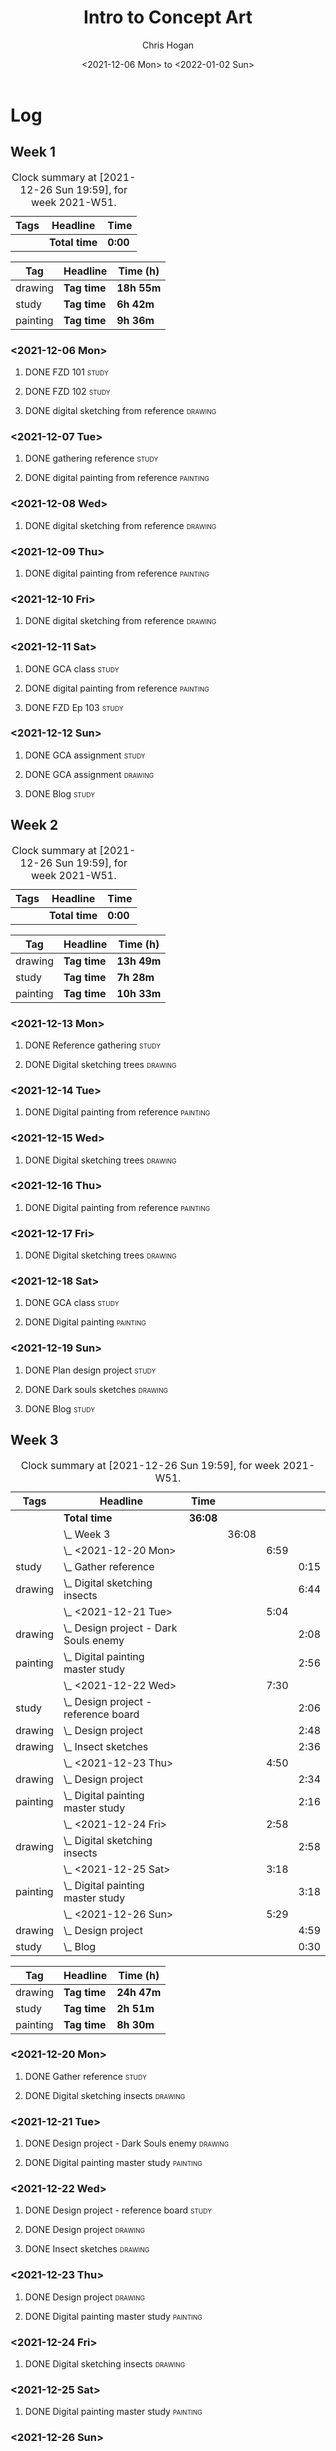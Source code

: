 #+TITLE: Intro to Concept Art
#+AUTHOR: Chris Hogan
#+DATE: <2021-12-06 Mon> to <2022-01-02 Sun>
#+STARTUP: nologdone

* Log
** Week 1
  #+BEGIN: clocktable :scope subtree :maxlevel 6 :block thisweek :tags t
  #+CAPTION: Clock summary at [2021-12-26 Sun 19:59], for week 2021-W51.
  | Tags | Headline     | Time   |
  |------+--------------+--------|
  |      | *Total time* | *0:00* |
  #+END:
  
  #+BEGIN: clocktable-by-tag :maxlevel 6 :match ("drawing" "study" "painting")
  | Tag      | Headline   | Time (h)  |
  |----------+------------+-----------|
  | drawing  | *Tag time* | *18h 55m* |
  |----------+------------+-----------|
  | study    | *Tag time* | *6h 42m*  |
  |----------+------------+-----------|
  | painting | *Tag time* | *9h 36m*  |
  
  #+END:
*** <2021-12-06 Mon>
**** DONE FZD 101                                                     :study:
     :LOGBOOK:
     CLOCK: [2021-12-06 Mon 12:18]--[2021-12-06 Mon 12:57] =>  0:39
     CLOCK: [2021-12-06 Mon 08:01]--[2021-12-06 Mon 09:07] =>  1:06
     :END:
**** DONE FZD 102                                                     :study:
     :LOGBOOK:
     CLOCK: [2021-12-06 Mon 21:13]--[2021-12-06 Mon 21:44] =>  0:31
     :END:
**** DONE digital sketching from reference                          :drawing:
     :LOGBOOK:
     CLOCK: [2021-12-06 Mon 18:18]--[2021-12-06 Mon 21:08] =>  2:50
     CLOCK: [2021-12-06 Mon 13:25]--[2021-12-06 Mon 16:12] =>  2:47
     CLOCK: [2021-12-06 Mon 09:31]--[2021-12-06 Mon 11:40] =>  2:09
     :END:
*** <2021-12-07 Tue>
**** DONE gathering reference                                         :study:
     :LOGBOOK:
     CLOCK: [2021-12-07 Tue 18:13]--[2021-12-07 Tue 18:55] =>  0:42
     :END:
**** DONE digital painting from reference                          :painting:
     :LOGBOOK:
     CLOCK: [2021-12-07 Tue 18:55]--[2021-12-07 Tue 21:06] =>  2:11
     :END:
*** <2021-12-08 Wed>
**** DONE digital sketching from reference                          :drawing:
     :LOGBOOK:
     CLOCK: [2021-12-08 Wed 18:01]--[2021-12-08 Wed 21:02] =>  3:01
     :END:
*** <2021-12-09 Thu>
**** DONE digital painting from reference                          :painting:
     :LOGBOOK:
     CLOCK: [2021-12-09 Thu 20:52]--[2021-12-09 Thu 21:24] =>  0:32
     CLOCK: [2021-12-09 Thu 18:05]--[2021-12-09 Thu 20:31] =>  2:26
     :END:
*** <2021-12-10 Fri>
**** DONE digital sketching from reference                          :drawing:
     :LOGBOOK:
     CLOCK: [2021-12-10 Fri 18:36]--[2021-12-10 Fri 20:58] =>  2:22
     CLOCK: [2021-12-10 Fri 18:25]--[2021-12-10 Fri 18:34] =>  0:09
     :END:
*** <2021-12-11 Sat>
**** DONE GCA class                                                   :study:
     :LOGBOOK:
     CLOCK: [2021-12-11 Sat 08:00]--[2021-12-11 Sat 09:59] =>  1:59
     :END:
**** DONE digital painting from reference                          :painting:
     :LOGBOOK:
     CLOCK: [2021-12-11 Sat 19:38]--[2021-12-11 Sat 21:42] =>  2:04
     CLOCK: [2021-12-11 Sat 13:02]--[2021-12-11 Sat 14:30] =>  1:28
     CLOCK: [2021-12-11 Sat 11:03]--[2021-12-11 Sat 11:58] =>  0:55
     :END:
**** DONE FZD Ep 103                                                  :study:
     :LOGBOOK:
     CLOCK: [2021-12-11 Sat 12:37]--[2021-12-11 Sat 13:02] =>  0:25
     :END:
*** <2021-12-12 Sun>
**** DONE GCA assignment                                              :study:
     :LOGBOOK:
     CLOCK: [2021-12-12 Sun 08:55]--[2021-12-12 Sun 09:44] =>  0:49
     :END:
**** DONE GCA assignment                                            :drawing:
     :LOGBOOK:
     CLOCK: [2021-12-12 Sun 18:34]--[2021-12-12 Sun 19:26] =>  0:52
     CLOCK: [2021-12-12 Sun 12:47]--[2021-12-12 Sun 14:33] =>  1:46
     CLOCK: [2021-12-12 Sun 09:44]--[2021-12-12 Sun 12:43] =>  2:59
     :END:
**** DONE Blog                                                        :study:
     :LOGBOOK:
     CLOCK: [2021-12-12 Sun 19:27]--[2021-12-12 Sun 19:58] =>  0:31
     :END:
** Week 2
  #+BEGIN: clocktable :scope subtree :maxlevel 6 :block thisweek :tags t
  #+CAPTION: Clock summary at [2021-12-26 Sun 19:59], for week 2021-W51.
  | Tags | Headline     | Time   |
  |------+--------------+--------|
  |      | *Total time* | *0:00* |
  #+END:
  
  #+BEGIN: clocktable-by-tag :maxlevel 6 :match ("drawing" "study" "painting")
  | Tag      | Headline   | Time (h)  |
  |----------+------------+-----------|
  | drawing  | *Tag time* | *13h 49m* |
  |----------+------------+-----------|
  | study    | *Tag time* | *7h 28m*  |
  |----------+------------+-----------|
  | painting | *Tag time* | *10h 33m* |
  
  #+END:
*** <2021-12-13 Mon>
**** DONE Reference gathering                                         :study:
     :LOGBOOK:
     CLOCK: [2021-12-13 Mon 08:40]--[2021-12-13 Mon 09:06] =>  0:26
     :END:
**** DONE Digital sketching trees                                   :drawing:
     :LOGBOOK:
     CLOCK: [2021-12-13 Mon 18:05]--[2021-12-13 Mon 21:33] =>  3:28
     CLOCK: [2021-12-13 Mon 15:44]--[2021-12-13 Mon 16:09] =>  0:25
     CLOCK: [2021-12-13 Mon 09:06]--[2021-12-13 Mon 11:26] =>  2:20
     :END:
*** <2021-12-14 Tue>
**** DONE Digital painting from reference                          :painting: 
     :LOGBOOK:
     CLOCK: [2021-12-14 Tue 18:22]--[2021-12-14 Tue 21:20] =>  2:58
     :END:
*** <2021-12-15 Wed>
**** DONE Digital sketching trees                                   :drawing:
     :LOGBOOK:
     CLOCK: [2021-12-15 Wed 18:16]--[2021-12-15 Wed 21:37] =>  3:21
     :END:
*** <2021-12-16 Thu>
**** DONE Digital painting from reference                          :painting:
     :LOGBOOK:
     CLOCK: [2021-12-16 Thu 18:21]--[2021-12-16 Thu 21:18] =>  2:57
     :END:
*** <2021-12-17 Fri>
**** DONE Digital sketching trees                                   :drawing:
     :LOGBOOK:
     CLOCK: [2021-12-17 Fri 18:40]--[2021-12-17 Fri 21:39] =>  2:59
     :END:
*** <2021-12-18 Sat>
**** DONE GCA class                                                   :study:
     :LOGBOOK:
     CLOCK: [2021-12-18 Sat 08:00]--[2021-12-18 Sat 10:10] =>  2:10
     :END:
**** DONE Digital painting                                         :painting:
     :LOGBOOK:
     CLOCK: [2021-12-18 Sat 19:03]--[2021-12-18 Sat 21:01] =>  1:58
     CLOCK: [2021-12-18 Sat 14:12]--[2021-12-18 Sat 15:17] =>  1:05
     CLOCK: [2021-12-18 Sat 13:00]--[2021-12-18 Sat 13:33] =>  0:33
     CLOCK: [2021-12-18 Sat 10:40]--[2021-12-18 Sat 11:42] =>  1:02
     :END:
*** <2021-12-19 Sun>
**** DONE Plan design project                                         :study: 
     :LOGBOOK:
     CLOCK: [2021-12-19 Sun 12:35]--[2021-12-19 Sun 14:55] =>  2:20
     CLOCK: [2021-12-19 Sun 09:24]--[2021-12-19 Sun 11:34] =>  2:10
     :END:
**** DONE Dark souls sketches                                       :drawing:
     :LOGBOOK:
     CLOCK: [2021-12-19 Sun 18:41]--[2021-12-19 Sun 19:57] =>  1:16
     :END:
**** DONE Blog                                                        :study:
     :LOGBOOK:
     CLOCK: [2021-12-19 Sun 19:57]--[2021-12-19 Sun 20:19] =>  0:22
     :END:
** Week 3
  #+BEGIN: clocktable :scope subtree :maxlevel 6 :block thisweek :tags t
  #+CAPTION: Clock summary at [2021-12-26 Sun 19:59], for week 2021-W51.
  | Tags     | Headline                                  | Time    |       |      |      |
  |----------+-------------------------------------------+---------+-------+------+------|
  |          | *Total time*                              | *36:08* |       |      |      |
  |----------+-------------------------------------------+---------+-------+------+------|
  |          | \_  Week 3                                |         | 36:08 |      |      |
  |          | \_    <2021-12-20 Mon>                    |         |       | 6:59 |      |
  | study    | \_      Gather reference                  |         |       |      | 0:15 |
  | drawing  | \_      Digital sketching insects         |         |       |      | 6:44 |
  |          | \_    <2021-12-21 Tue>                    |         |       | 5:04 |      |
  | drawing  | \_      Design project - Dark Souls enemy |         |       |      | 2:08 |
  | painting | \_      Digital painting master study     |         |       |      | 2:56 |
  |          | \_    <2021-12-22 Wed>                    |         |       | 7:30 |      |
  | study    | \_      Design project - reference board  |         |       |      | 2:06 |
  | drawing  | \_      Design project                    |         |       |      | 2:48 |
  | drawing  | \_      Insect sketches                   |         |       |      | 2:36 |
  |          | \_    <2021-12-23 Thu>                    |         |       | 4:50 |      |
  | drawing  | \_      Design project                    |         |       |      | 2:34 |
  | painting | \_      Digital painting master study     |         |       |      | 2:16 |
  |          | \_    <2021-12-24 Fri>                    |         |       | 2:58 |      |
  | drawing  | \_      Digital sketching insects         |         |       |      | 2:58 |
  |          | \_    <2021-12-25 Sat>                    |         |       | 3:18 |      |
  | painting | \_      Digital painting master study     |         |       |      | 3:18 |
  |          | \_    <2021-12-26 Sun>                    |         |       | 5:29 |      |
  | drawing  | \_      Design project                    |         |       |      | 4:59 |
  | study    | \_      Blog                              |         |       |      | 0:30 |
  #+END:
  
  #+BEGIN: clocktable-by-tag :maxlevel 6 :match ("drawing" "study" "painting")
  | Tag      | Headline   | Time (h)  |
  |----------+------------+-----------|
  | drawing  | *Tag time* | *24h 47m* |
  |----------+------------+-----------|
  | study    | *Tag time* | *2h 51m*  |
  |----------+------------+-----------|
  | painting | *Tag time* | *8h 30m*  |
  
  #+END:
*** <2021-12-20 Mon>
**** DONE Gather reference                                            :study:
     :LOGBOOK:
     CLOCK: [2021-12-20 Mon 08:33]--[2021-12-20 Mon 08:48] =>  0:15
     :END:
**** DONE Digital sketching insects                                 :drawing:
     :LOGBOOK:
     CLOCK: [2021-12-20 Mon 19:15]--[2021-12-20 Mon 21:36] =>  2:21
     CLOCK: [2021-12-20 Mon 14:53]--[2021-12-20 Mon 16:25] =>  1:32
     CLOCK: [2021-12-20 Mon 08:48]--[2021-12-20 Mon 11:39] =>  2:51
     :END:
*** <2021-12-21 Tue>
**** DONE Design project - Dark Souls enemy                         :drawing:
     :LOGBOOK:
     CLOCK: [2021-12-21 Tue 15:00]--[2021-12-21 Tue 15:51] =>  0:51
     CLOCK: [2021-12-21 Tue 13:00]--[2021-12-21 Tue 14:17] =>  1:17
     :END:
**** DONE Digital painting master study                            :painting:
     :LOGBOOK:
     CLOCK: [2021-12-21 Tue 18:49]--[2021-12-21 Tue 21:45] =>  2:56
     :END:
*** <2021-12-22 Wed>
**** DONE Design project - reference board                            :study:
     :LOGBOOK:
     CLOCK: [2021-12-22 Wed 14:30]--[2021-12-22 Wed 15:37] =>  1:07
     CLOCK: [2021-12-22 Wed 13:34]--[2021-12-22 Wed 14:01] =>  0:27
     CLOCK: [2021-12-22 Wed 11:10]--[2021-12-22 Wed 11:42] =>  0:32
     :END:
**** DONE Design project                                            :drawing:
     :LOGBOOK:
     CLOCK: [2021-12-22 Wed 15:37]--[2021-12-22 Wed 15:59] =>  0:22
     CLOCK: [2021-12-22 Wed 08:44]--[2021-12-22 Wed 11:10] =>  2:26
     :END:
**** DONE Insect sketches                                           :drawing:
     :LOGBOOK:
     CLOCK: [2021-12-22 Wed 19:00]--[2021-12-22 Wed 21:36] =>  2:36
     :END:
*** <2021-12-23 Thu>
**** DONE Design project                                            :drawing:
     :LOGBOOK:
     CLOCK: [2021-12-23 Thu 15:00]--[2021-12-23 Thu 16:17] =>  1:17
     CLOCK: [2021-12-23 Thu 10:22]--[2021-12-23 Thu 11:39] =>  1:17
     :END:
**** DONE Digital painting master study                            :painting:
     :LOGBOOK:
     CLOCK: [2021-12-23 Thu 19:25]--[2021-12-23 Thu 21:41] =>  2:16
     :END:
*** <2021-12-24 Fri>
**** DONE Digital sketching insects                                 :drawing:
     :LOGBOOK:
     CLOCK: [2021-12-24 Fri 19:20]--[2021-12-24 Fri 22:18] =>  2:58
     :END:
*** <2021-12-25 Sat>
**** DONE Digital painting master study                            :painting:
     :LOGBOOK:
     CLOCK: [2021-12-25 Sat 08:24]--[2021-12-25 Sat 11:42] =>  3:18
     :END:
*** <2021-12-26 Sun>
**** DONE Design project                                            :drawing:
     :LOGBOOK:
     CLOCK: [2021-12-26 Sun 18:29]--[2021-12-26 Sun 19:28] =>  0:59
     CLOCK: [2021-12-26 Sun 13:16]--[2021-12-26 Sun 14:53] =>  1:37
     CLOCK: [2021-12-26 Sun 09:17]--[2021-12-26 Sun 11:40] =>  2:23
     :END:
**** DONE Blog                                                        :study:
     :LOGBOOK:
     CLOCK: [2021-12-26 Sun 19:29]--[2021-12-26 Sun 19:59] =>  0:30
     :END:
** Week 4
  #+BEGIN: clocktable :scope subtree :maxlevel 6 :block thisweek :tags t
  #+CAPTION: Clock summary at [2021-12-26 Sun 19:59], for week 2021-W51.
  | Tags | Headline     | Time   |
  |------+--------------+--------|
  |      | *Total time* | *0:00* |
  #+END:
  
  #+BEGIN: clocktable-by-tag :maxlevel 6 :match ("drawing" "study" "painting")
  | Tag      | Headline   | Time (h) |
  |----------+------------+----------|
  | drawing  | *Tag time* | *0h 0m*  |
  |----------+------------+----------|
  | study    | *Tag time* | *0h 0m*  |
  |----------+------------+----------|
  | painting | *Tag time* | *0h 0m*  |
  
  #+END:
